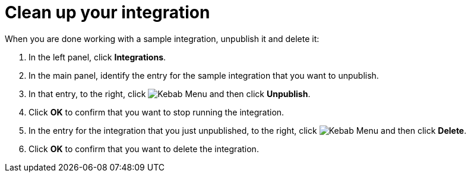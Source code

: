 // Reused in
// "t2sf_intro.adoc", "sf2db_intro.adoc", "amq2api_intro.adoc"
[id='cleanup_{context}']
= Clean up your integration

When you are done working with a sample integration, unpublish it and
delete it:

. In the left panel, click *Integrations*.
. In the main panel, identify the entry for the sample integration that 
you want to unpublish.
. In that entry, to the right, click
image:shared/images/ThreeVerticalDotsKebab.png[Kebab Menu] and then 
click *Unpublish*. 
. Click *OK* to confirm that you want to stop running the integration.

. In the entry for the integration that you just unpublished, to the right, click
image:shared/images/ThreeVerticalDotsKebab.png[Kebab Menu] and then 
click *Delete*. 
. Click *OK* to confirm that you want to delete the integration.
